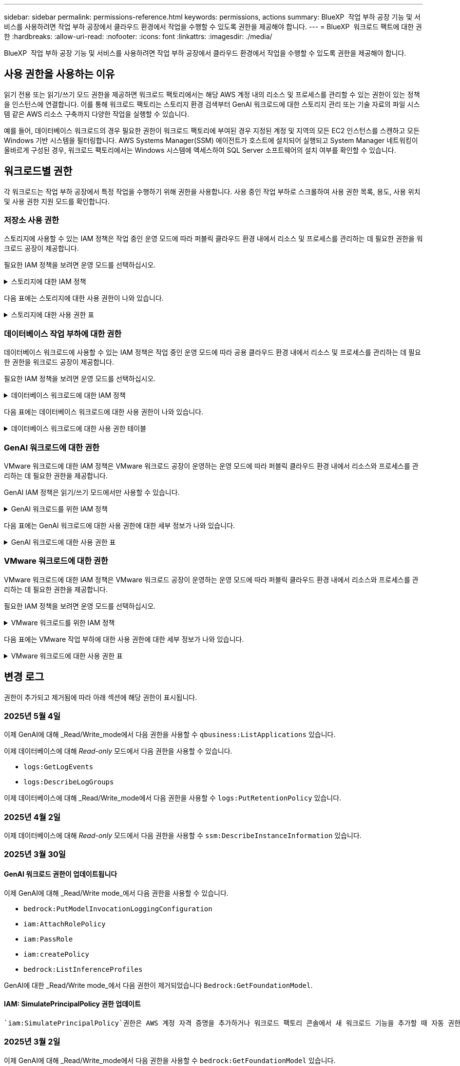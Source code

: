 ---
sidebar: sidebar 
permalink: permissions-reference.html 
keywords: permissions, actions 
summary: BlueXP  작업 부하 공장 기능 및 서비스를 사용하려면 작업 부하 공장에서 클라우드 환경에서 작업을 수행할 수 있도록 권한을 제공해야 합니다. 
---
= BlueXP  워크로드 팩트에 대한 권한
:hardbreaks:
:allow-uri-read: 
:nofooter: 
:icons: font
:linkattrs: 
:imagesdir: ./media/


[role="lead"]
BlueXP  작업 부하 공장 기능 및 서비스를 사용하려면 작업 부하 공장에서 클라우드 환경에서 작업을 수행할 수 있도록 권한을 제공해야 합니다.



== 사용 권한을 사용하는 이유

읽기 전용 또는 읽기/쓰기 모드 권한을 제공하면 워크로드 팩토리에서는 해당 AWS 계정 내의 리소스 및 프로세스를 관리할 수 있는 권한이 있는 정책을 인스턴스에 연결합니다. 이를 통해 워크로드 팩토리는 스토리지 환경 검색부터 GenAI 워크로드에 대한 스토리지 관리 또는 기술 자료의 파일 시스템 같은 AWS 리소스 구축까지 다양한 작업을 실행할 수 있습니다.

예를 들어, 데이터베이스 워크로드의 경우 필요한 권한이 워크로드 팩토리에 부여된 경우 지정된 계정 및 지역의 모든 EC2 인스턴스를 스캔하고 모든 Windows 기반 시스템을 필터링합니다. AWS Systems Manager(SSM) 에이전트가 호스트에 설치되어 실행되고 System Manager 네트워킹이 올바르게 구성된 경우, 워크로드 팩토리에서는 Windows 시스템에 액세스하여 SQL Server 소프트웨어의 설치 여부를 확인할 수 있습니다.



== 워크로드별 권한

각 워크로드는 작업 부하 공장에서 특정 작업을 수행하기 위해 권한을 사용합니다. 사용 중인 작업 부하로 스크롤하여 사용 권한 목록, 용도, 사용 위치 및 사용 권한 지원 모드를 확인합니다.



=== 저장소 사용 권한

스토리지에 사용할 수 있는 IAM 정책은 작업 중인 운영 모드에 따라 퍼블릭 클라우드 환경 내에서 리소스 및 프로세스를 관리하는 데 필요한 권한을 워크로드 공장이 제공합니다.

필요한 IAM 정책을 보려면 운영 모드를 선택하십시오.

.스토리지에 대한 IAM 정책
[%collapsible]
====
[role="tabbed-block"]
=====
.읽기 전용 모드입니다
--
[source, json]
----
{
  "Version": "2012-10-17",
  "Statement": [
    {
      "Effect": "Allow",
      "Action": [
        "fsx:Describe*",
        "fsx:ListTagsForResource",
        "ec2:Describe*",
        "kms:Describe*",
        "elasticfilesystem:Describe*",
        "kms:List*",
        "cloudwatch:GetMetricData",
        "cloudwatch:GetMetricStatistics"
      ],
      "Resource": "*"
    },
    {
      "Effect": "Allow",
      "Action": [
        "iam:SimulatePrincipalPolicy"
      ],
      "Resource": "*"
    }
  ]
}
----
--
.읽기/쓰기 모드입니다
--
[source, json]
----
{
  "Version": "2012-10-17",
  "Statement": [
    {
      "Effect": "Allow",
      "Action": [
        "fsx:*",
        "ec2:Describe*",
        "ec2:CreateTags",
        "ec2:CreateSecurityGroup",
        "iam:CreateServiceLinkedRole",
        "kms:Describe*",
        "elasticfilesystem:Describe*",
        "kms:List*",
        "kms:CreateGrant",
        "cloudwatch:PutMetricData",
        "cloudwatch:GetMetricData",
        "iam:SimulatePrincipalPolicy",
        "cloudwatch:GetMetricStatistics"
      ],
      "Resource": "*"
    },
    {
      "Effect": "Allow",
      "Action": [
        "ec2:AuthorizeSecurityGroupEgress",
        "ec2:AuthorizeSecurityGroupIngress",
        "ec2:RevokeSecurityGroupEgress",
        "ec2:RevokeSecurityGroupIngress",
        "ec2:DeleteSecurityGroup"
      ],
      "Resource": "*",
      "Condition": {
        "StringLike": {
          "ec2:ResourceTag/AppCreator": "NetappFSxWF"
        }
      }
    }
  ]
}
----
--
=====
====
다음 표에는 스토리지에 대한 사용 권한이 나와 있습니다.

.스토리지에 대한 사용 권한 표
[%collapsible]
====
[cols="2, 2, 1, 1"]
|===
| 목적 | 조치 | 사용된 위치 | 모드를 선택합니다 


| FSx for ONTAP 파일 시스템을 생성합니다 | FSx:CreateFileSystem* | 구축 | 읽기/쓰기 


| FSx for ONTAP 파일 시스템에 대한 보안 그룹을 생성합니다 | EC2:CreateSecurityGroup입니다 | 구축 | 읽기/쓰기 


| FSx for ONTAP 파일 시스템의 보안 그룹에 태그를 추가합니다 | EC2: CreateTags(태그 생성) | 구축 | 읽기/쓰기 


.2+| FSx for ONTAP 파일 시스템에 대한 보안 그룹 송신 및 수신 권한을 부여합니다 | EC2: AuthorizeSecurityGroupEgress 를 참조하십시오 | 구축 | 읽기/쓰기 


| EC2: AuthorizeSecurityGroupIngress 를 참조하십시오 | 구축 | 읽기/쓰기 


| 허가된 역할은 FSx for ONTAP과 다른 AWS 서비스 간에 통신을 제공합니다 | IAM: CreateServiceLinkedRole | 구축 | 읽기/쓰기 


.7+| FSx for ONTAP 파일 시스템 배포 양식을 작성하는 방법에 대해 자세히 알아보십시오 | EC2: 설명  a| 
* 구축
* 비용 절감 효과를

 a| 
* 읽기 전용
* 읽기/쓰기




| EC2: DescribeSubnet  a| 
* 구축
* 비용 절감 효과를

 a| 
* 읽기 전용
* 읽기/쓰기




| EC2: 설명  a| 
* 구축
* 비용 절감 효과를

 a| 
* 읽기 전용
* 읽기/쓰기




| EC2: DescribeSecurityGroups  a| 
* 구축
* 비용 절감 효과를

 a| 
* 읽기 전용
* 읽기/쓰기




| EC2: 설명표  a| 
* 구축
* 비용 절감 효과를

 a| 
* 읽기 전용
* 읽기/쓰기




| EC2: DescribeNetworkInterfaces를 참조하십시오  a| 
* 구축
* 비용 절감 효과를

 a| 
* 읽기 전용
* 읽기/쓰기




| EC2: VolumeStatus를 설명합니다  a| 
* 구축
* 비용 절감 효과를

 a| 
* 읽기 전용
* 읽기/쓰기




.3+| KMS 키 세부 정보를 얻고 FSx for ONTAP 암호화를 사용합니다 | KMS: CreateGrant | 구축 | 읽기/쓰기 


| KMS: 설명 * | 구축  a| 
* 읽기 전용
* 읽기/쓰기




| KMS: 목록 * | 구축  a| 
* 읽기 전용
* 읽기/쓰기




| EC2 인스턴스의 볼륨 세부 정보를 가져옵니다 | EC2: 설명 볼륨을 참조하십시오  a| 
* 인벤토리
* 비용 절감 효과를

 a| 
* 읽기 전용
* 읽기/쓰기




| EC2 인스턴스에 대한 세부 정보를 가져옵니다 | EC2: DescribeInstances(지시 인스턴스) | 비용 절감 효과를  a| 
* 읽기 전용
* 읽기/쓰기




| 비용 절감 계산기에 Elastic File System에 대해 설명하십시오 | Elasticfilesystem: 설명* | 비용 절감 효과를 | 읽기 전용 


| FSx for ONTAP 리소스의 태그를 나열합니다 | FSX:ListTagsForResource.를 참조하십시오 | 인벤토리  a| 
* 읽기 전용
* 읽기/쓰기




.2+| FSx for ONTAP 파일 시스템에 대한 보안 그룹 송신 및 수신을 관리합니다 | EC2: RevokeSecurityGroupIngress 를 참조하십시오 | 관리 운영 | 읽기/쓰기 


| EC2: DeleteSecurityGroup | 관리 운영 | 읽기/쓰기 


.16+| FSx for ONTAP 파일 시스템 리소스를 생성, 확인, 관리합니다 | FSx:CreateVolume * | 관리 운영 | 읽기/쓰기 


| FSX:TagResource * | 관리 운영 | 읽기/쓰기 


| FSx:CreateStorageVirtualMachine * | 관리 운영 | 읽기/쓰기 


| FSX:DeleteFileSystem * 을 참조하십시오 | 관리 운영 | 읽기/쓰기 


| FSx:DeleteStorageVirtualMachine * | 관리 운영 | 읽기/쓰기 


| FSx:파일 시스템 설명 * | 인벤토리  a| 
* 읽기 전용
* 읽기/쓰기




| FSX:DescripbeStorageVirtualMachines * | 인벤토리  a| 
* 읽기 전용
* 읽기/쓰기




| FSX:UpdateFileSystem* | 관리 운영 | 읽기/쓰기 


| FSX:UpdateStorageVirtualMachine* | 관리 운영 | 읽기/쓰기 


| FSx:볼륨 설명 * | 인벤토리  a| 
* 읽기 전용
* 읽기/쓰기




| FSX:UpdateVolume * | 관리 운영 | 읽기/쓰기 


| FSx:DeleteVolume * 을 참조하십시오 | 관리 운영 | 읽기/쓰기 


| FSX:UntagResource * | 관리 운영 | 읽기/쓰기 


| FSX:백업 설명 * | 관리 운영  a| 
* 읽기 전용
* 읽기/쓰기




| FSx:CreateBackup * | 관리 운영 | 읽기/쓰기 


| FSX:CreateVolumeFromBackup* | 관리 운영 | 읽기/쓰기 


| CloudWatch 메트릭 보고 | CloudWatch: PutMetricData를 참조하십시오 | 관리 운영 | 읽기/쓰기 


.2+| 파일 시스템 및 볼륨 메트릭을 가져옵니다 | CloudWatch: GetMetricData | 관리 운영  a| 
* 읽기 전용
* 읽기/쓰기




| CloudWatch: GetMetricStatistics | 관리 운영  a| 
* 읽기 전용
* 읽기/쓰기


|===
====


=== 데이터베이스 작업 부하에 대한 권한

데이터베이스 워크로드에 사용할 수 있는 IAM 정책은 작업 중인 운영 모드에 따라 공용 클라우드 환경 내에서 리소스 및 프로세스를 관리하는 데 필요한 권한을 워크로드 공장이 제공합니다.

필요한 IAM 정책을 보려면 운영 모드를 선택하십시오.

.데이터베이스 워크로드에 대한 IAM 정책
[%collapsible]
====
[role="tabbed-block"]
=====
.읽기 전용 모드입니다
--
[source, json]
----
{
  "Version": "2012-10-17",
  "Statement": [
    {
      "Sid": "CommonGroup",
      "Effect": "Allow",
      "Action": [
        "cloudwatch:GetMetricStatistics",
        "sns:ListTopics",
        "ec2:DescribeInstances",
        "ec2:DescribeVpcs",
        "ec2:DescribeSubnets",
        "ec2:DescribeSecurityGroups",
        "ec2:DescribeImages",
        "ec2:DescribeRegions",
        "ec2:DescribeRouteTables",
        "ec2:DescribeKeyPairs",
        "ec2:DescribeNetworkInterfaces",
        "ec2:DescribeInstanceTypes",
        "ec2:DescribeVpcEndpoints",
        "ec2:DescribeInstanceTypeOfferings",
        "ec2:DescribeSnapshots",
        "ec2:DescribeVolumes",
        "ec2:DescribeAddresses",
        "kms:ListAliases",
        "kms:ListKeys",
        "kms:DescribeKey",
        "cloudformation:ListStacks",
        "cloudformation:DescribeAccountLimits",
        "ds:DescribeDirectories",
        "fsx:DescribeVolumes",
        "fsx:DescribeBackups",
        "fsx:DescribeStorageVirtualMachines",
        "fsx:DescribeFileSystems",
        "servicequotas:ListServiceQuotas",
        "ssm:GetParametersByPath",
        "ssm:GetCommandInvocation",
        "ssm:SendCommand",
        "ssm:GetConnectionStatus",
        "ssm:DescribePatchBaselines",
        "ssm:DescribeInstancePatchStates",
        "ssm:ListCommands",
        "ssm:DescribeInstanceInformation",
        "fsx:ListTagsForResource"
        "logs:DescribeLogGroups"
      ],
      "Resource": [
        "*"
      ]
    },
    {
      "Sid": "SSMParameterStore",
      "Effect": "Allow",
      "Action": [
        "ssm:GetParameter",
        "ssm:GetParameters",
        "ssm:PutParameter",
        "ssm:DeleteParameters"
      ],
      "Resource": "arn:aws:ssm:*:*:parameter/netapp/wlmdb/*"
    },
    {
      "Sid": "SSMResponseCloudWatch",
      "Effect": "Allow",
      "Action": [
        "logs:GetLogEvents",
        "logs:PutRetentionPolicy"
      ],
      "Resource": "arn:aws:logs:*:*:log-group:netapp/wlmdb/*"
    },
    {
      "Effect": "Allow",
      "Action": [
        "iam:SimulatePrincipalPolicy"
      ],
      "Resource": "*"
    }
  ]
}
----
--
.읽기/쓰기 모드입니다
--
[source, json]
----
{
  "Version": "2012-10-17",
  "Statement": [
    {
      "Sid": "EC2Group",
      "Effect": "Allow",
      "Action": [
        "ec2:AllocateAddress",
        "ec2:AllocateHosts",
        "ec2:AssignPrivateIpAddresses",
        "ec2:AssociateAddress",
        "ec2:AssociateRouteTable",
        "ec2:AssociateSubnetCidrBlock",
        "ec2:AssociateVpcCidrBlock",
        "ec2:AttachInternetGateway",
        "ec2:AttachNetworkInterface",
        "ec2:AttachVolume",
        "ec2:AuthorizeSecurityGroupEgress",
        "ec2:AuthorizeSecurityGroupIngress",
        "ec2:CreateVolume",
        "ec2:DeleteNetworkInterface",
        "ec2:DeleteSecurityGroup",
        "ec2:DeleteTags",
        "ec2:DeleteVolume",
        "ec2:DetachNetworkInterface",
        "ec2:DetachVolume",
        "ec2:DisassociateAddress",
        "ec2:DisassociateIamInstanceProfile",
        "ec2:DisassociateRouteTable",
        "ec2:DisassociateSubnetCidrBlock",
        "ec2:DisassociateVpcCidrBlock",
        "ec2:ModifyInstanceAttribute",
        "ec2:ModifyInstancePlacement",
        "ec2:ModifyNetworkInterfaceAttribute",
        "ec2:ModifySubnetAttribute",
        "ec2:ModifyVolume",
        "ec2:ModifyVolumeAttribute",
        "ec2:ReleaseAddress",
        "ec2:ReplaceRoute",
        "ec2:ReplaceRouteTableAssociation",
        "ec2:RevokeSecurityGroupEgress",
        "ec2:RevokeSecurityGroupIngress",
        "ec2:StartInstances",
        "ec2:StopInstances"
      ],
      "Resource": "*",
      "Condition": {
        "StringLike": {
          "ec2:ResourceTag/aws:cloudformation:stack-name": "WLMDB*"
        }
      }
    },
    {
      "Sid": "FSxNGroup",
      "Effect": "Allow",
      "Action": [
        "fsx:TagResource"
      ],
      "Resource": "*",
      "Condition": {
        "StringLike": {
          "aws:ResourceTag/aws:cloudformation:stack-name": "WLMDB*"
        }
      }
    },
    {
      "Sid": "CommonGroup",
      "Effect": "Allow",
      "Action": [
        "cloudformation:CreateStack",
        "cloudformation:DescribeStackEvents",
        "cloudformation:DescribeStacks",
        "cloudformation:ListStacks",
        "cloudformation:ValidateTemplate",
        "cloudformation:DescribeAccountLimits",
        "cloudwatch:GetMetricStatistics",
        "ds:DescribeDirectories",
        "ec2:CreateLaunchTemplate",
        "ec2:CreateLaunchTemplateVersion",
        "ec2:CreateNetworkInterface",
        "ec2:CreateSecurityGroup",
        "ec2:CreateTags",
        "ec2:CreateVpcEndpoint",
        "ec2:Describe*",
        "ec2:Get*",
        "ec2:RunInstances",
        "ec2:ModifyVpcAttribute",
        "ec2messages:*",
        "fsx:CreateFileSystem",
        "fsx:UpdateFileSystem",
        "fsx:CreateStorageVirtualMachine",
        "fsx:CreateVolume",
        "fsx:UpdateVolume",
        "fsx:Describe*",
        "fsx:List*",
        "kms:CreateGrant",
        "kms:Describe*",
        "kms:List*",
        "kms:GenerateDataKey",
        "kms:Decrypt",
        "logs:CreateLogGroup",
        "logs:CreateLogStream",
        "logs:DescribeLog*",
        "logs:GetLog*",
        "logs:ListLogDeliveries",
        "logs:PutLogEvents",
        "logs:TagResource",
        "logs:PutRetentionPolicy",
        "servicequotas:ListServiceQuotas",
        "sns:ListTopics",
        "sns:Publish",
        "ssm:Describe*",
        "ssm:Get*",
        "ssm:List*",
        "ssm:PutComplianceItems",
        "ssm:PutConfigurePackageResult",
        "ssm:PutInventory",
        "ssm:SendCommand",
        "ssm:UpdateAssociationStatus",
        "ssm:UpdateInstanceAssociationStatus",
        "ssm:UpdateInstanceInformation",
        "ssmmessages:*",
        "compute-optimizer:GetEnrollmentStatus",
        "compute-optimizer:PutRecommendationPreferences",
        "compute-optimizer:GetEffectiveRecommendationPreferences",
        "compute-optimizer:GetEC2InstanceRecommendations",
        "autoscaling:DescribeAutoScalingGroups",
        "autoscaling:DescribeAutoScalingInstances"
      ],
      "Resource": "*"
    },
    {
      "Sid": "ArnGroup",
      "Effect": "Allow",
      "Action": [
        "cloudformation:SignalResource"
      ],
      "Resource": [
        "arn:aws:cloudformation:*:*:stack/WLMDB*",
        "arn:aws:logs:*:*:log-group:WLMDB*"
      ]
    },
    {
      "Sid": "IAMGroup",
      "Effect": "Allow",
      "Action": [
        "iam:AddRoleToInstanceProfile",
        "iam:CreateInstanceProfile",
        "iam:CreateRole",
        "iam:DeleteInstanceProfile",
        "iam:GetPolicy",
        "iam:GetPolicyVersion",
        "iam:GetRole",
        "iam:GetRolePolicy",
        "iam:GetUser",
        "iam:PutRolePolicy",
        "iam:RemoveRoleFromInstanceProfile"
      ],
      "Resource": "*"
    },
    {
      "Sid": "IAMGroup1",
      "Effect": "Allow",
      "Action": "iam:CreateServiceLinkedRole",
      "Resource": "*",
      "Condition": {
        "StringLike": {
          "iam:AWSServiceName": "ec2.amazonaws.com"
        }
      }
    },
    {
      "Sid": "IAMGroup2",
      "Effect": "Allow",
      "Action": "iam:PassRole",
      "Resource": "*",
      "Condition": {
        "StringEquals": {
          "iam:PassedToService": "ec2.amazonaws.com"
        }
      }
    },
    {
      "Sid": "SSMParameterStore",
      "Effect": "Allow",
      "Action": [
        "ssm:GetParameter",
        "ssm:GetParameters",
        "ssm:PutParameter",
        "ssm:DeleteParameters"
      ],
      "Resource": "arn:aws:ssm:*:*:parameter/netapp/wlmdb/*"
    },
    {
      "Effect": "Allow",
      "Action": [
        "iam:SimulatePrincipalPolicy"
      ],
      "Resource": "*"
    }
  ]
}
----
--
=====
====
다음 표에는 데이터베이스 워크로드에 대한 사용 권한이 나와 있습니다.

.데이터베이스 워크로드에 대한 사용 권한 테이블
[%collapsible]
====
[cols="2, 2, 1, 1"]
|===
| 목적 | 조치 | 사용된 위치 | 모드를 선택합니다 


| FSx for ONTAP, EBS 및 FSx for Windows 파일 서버에 대한 메트릭 통계를 확인합니다 | CloudWatch: GetMetricStatistics  a| 
* 인벤토리
* 비용 절감 효과를

 a| 
* 읽기 전용
* 읽기/쓰기




| 이벤트의 트리거를 나열하고 설정합니다 | SNS: ListTopics 를 참조하십시오 | 구축  a| 
* 읽기 전용
* 읽기/쓰기




.4+| EC2 인스턴스에 대한 세부 정보를 가져옵니다 | EC2: DescribeInstances(지시 인스턴스)  a| 
* 인벤토리
* 비용 절감 효과를

 a| 
* 읽기 전용
* 읽기/쓰기




| EC2: 설명 | 구축  a| 
* 읽기 전용
* 읽기/쓰기




| EC2: DescribeNetworkInterfaces를 참조하십시오 | 구축  a| 
* 읽기 전용
* 읽기/쓰기




| EC2:DescripbeInstanceTypes를 참조하십시오  a| 
* 구축
* 비용 절감 효과를

 a| 
* 읽기 전용
* 읽기/쓰기




.6+| FSx for ONTAP 배포 양식을 작성하는 방법에 대해 자세히 알아보십시오 | EC2: 설명  a| 
* 구축
* 인벤토리

 a| 
* 읽기 전용
* 읽기/쓰기




| EC2: DescribeSubnet  a| 
* 구축
* 인벤토리

 a| 
* 읽기 전용
* 읽기/쓰기




| EC2: DescribeSecurityGroups | 구축  a| 
* 읽기 전용
* 읽기/쓰기




| EC2: DescribeImages(설명 영상) | 구축  a| 
* 읽기 전용
* 읽기/쓰기




| EC2: 설명 | 구축  a| 
* 읽기 전용
* 읽기/쓰기




| EC2: 설명표  a| 
* 구축
* 인벤토리

 a| 
* 읽기 전용
* 읽기/쓰기




| 기존 VPC 엔드포인트를 가져와 구축 전에 새 엔드포인트를 생성해야 하는지 여부를 결정합니다 | EC2: DescribeVpcEndpoints  a| 
* 구축
* 인벤토리

 a| 
* 읽기 전용
* 읽기/쓰기




| EC2 인스턴스의 공용 네트워크 연결과 상관없이 필요한 서비스에 VPC 엔드포인트가 없으면 생성합니다 | EC2: CreateVpcEndpoint입니다 | 구축 | 읽기/쓰기 


| 유효성 검사 노드(t2.micro/t3.micro)에 대해 지역에서 사용할 수 있는 인스턴스 유형 가져오기 | EC2: InstanceTypeOfferings를 설명합니다 | 구축  a| 
* 읽기 전용
* 읽기/쓰기




| 가격 책정 및 절감 효과를 위해 연결된 각 EBS 볼륨의 스냅샷 세부 정보를 확인합니다 | EC2: 설명 | 비용 절감 효과를  a| 
* 읽기 전용
* 읽기/쓰기




| 가격 책정 및 절감 예상 비용을 위해 연결된 각 EBS 볼륨의 세부 정보를 봅니다 | EC2: 설명 볼륨을 참조하십시오  a| 
* 인벤토리
* 비용 절감 효과를

 a| 
* 읽기 전용
* 읽기/쓰기




.3+| FSx for ONTAP 파일 시스템 암호화에 대한 KMS 키 세부 정보를 확인하십시오 | KMS: ListAliases | 구축  a| 
* 읽기 전용
* 읽기/쓰기




| KMS: ListKeys | 구축  a| 
* 읽기 전용
* 읽기/쓰기




| KMS: 설명키 | 구축  a| 
* 읽기 전용
* 읽기/쓰기




| 환경에서 실행 중인 CloudFormation 스택 목록을 확인하여 할당량 제한을 확인합니다 | CloudFormation: ListStacks | 구축  a| 
* 읽기 전용
* 읽기/쓰기




| 배포를 트리거하기 전에 리소스에 대한 계정 제한을 확인하십시오 | CloudFormation: DescripbeAccountLimits 를 참조하십시오 | 구축  a| 
* 읽기 전용
* 읽기/쓰기




| 해당 지역에서 AWS에서 관리하는 Active Directory 목록을 가져옵니다 | DS:설명 디렉토리 | 구축  a| 
* 읽기 전용
* 읽기/쓰기




.5+| 볼륨, 백업, SVM, AZ의 파일 시스템, FSx for ONTAP 파일 시스템용 태그의 목록과 세부 정보를 확인할 수 있습니다 | FSx:볼륨 설명  a| 
* 인벤토리
* 비용 절감 살펴보기

 a| 
* 읽기 전용
* 읽기/쓰기




| FSX:백업 설명  a| 
* 인벤토리
* 비용 절감 살펴보기

 a| 
* 읽기 전용
* 읽기/쓰기




| FSX:DescripbeStorageVirtualMachines를 참조하십시오  a| 
* 구축
* 운영 관리
* 인벤토리

 a| 
* 읽기 전용
* 읽기/쓰기




| FSx:파일 시스템 설명  a| 
* 구축
* 운영 관리
* 인벤토리
* 비용 절감 효과를

 a| 
* 읽기 전용
* 읽기/쓰기




| FSX:ListTagsForResource.를 참조하십시오 | 운영 관리  a| 
* 읽기 전용
* 읽기/쓰기




| CloudFormation 및 VPC에 대한 서비스 할당량 제한을 받습니다 | servicequotas:ListServiceQuotas 입니다 | 구축  a| 
* 읽기 전용
* 읽기/쓰기




| SSM 기반 쿼리를 사용하여 ONTAP용 FSx 지원 지역의 업데이트된 목록을 확인하십시오 | SSM:GetParametersByPath 입니다 | 구축  a| 
* 읽기 전용
* 읽기/쓰기




| 구축 후 작업 관리 명령을 전송한 후 SSM 응답을 폴링합니다 | SSM: GetCommandInvocation 을 참조하십시오  a| 
* 운영 관리
* 인벤토리
* 비용 절감 효과를
* 최적화

 a| 
* 읽기 전용
* 읽기/쓰기




| SSM을 통해 EC2 인스턴스로 명령을 전송합니다 | SSM: SendCommand 를 참조하십시오  a| 
* 운영 관리
* 인벤토리
* 비용 절감 효과를
* 최적화

 a| 
* 읽기 전용
* 읽기/쓰기




| 배포 후 인스턴스의 SSM 연결 상태를 가져옵니다 | SSM: GetConnectionStatus 를 참조하십시오  a| 
* 운영 관리
* 인벤토리
* 최적화

 a| 
* 읽기 전용
* 읽기/쓰기




| 관리되는 EC2 인스턴스 그룹(SQL 노드)에 대한 SSM 연결 상태 가져오기 | SSM: DescripbeInstanceInformation을 참조하십시오 | 인벤토리 | 읽기 


| 운영 체제 패치 평가에 사용할 수 있는 패치 기준 목록을 가져옵니다 | SSM: PatchBaseline 설명 | 최적화  a| 
* 읽기 전용
* 읽기/쓰기




| 운영 체제 패치 평가를 위해 Windows EC2 인스턴스의 패치 상태를 가져옵니다 | SSM: InstancePatchStates 설명 | 최적화  a| 
* 읽기 전용
* 읽기/쓰기




| 운영 체제 패치 관리를 위해 EC2 인스턴스에서 AWS Patch Manager가 실행한 명령을 나열합니다 | SSM: ListCommands 를 참조하십시오 | 최적화  a| 
* 읽기 전용
* 읽기/쓰기




| 계정이 AWS Compute Optimizer에 등록되었는지 확인합니다 | 계산 최적화 프로그램: GetEnrollmentStatus  a| 
* 비용 절감 효과를
* 최적화

| 읽기/쓰기 


| AWS Compute Optimizer에서 기존 권장 사항 기본 설정을 업데이트하여 SQL Server 워크로드에 대한 제안을 조정합니다 | 컴퓨팅 최적화 프로그램: 권장 사항 권장 사항 기본 설정  a| 
* 비용 절감 효과를
* 최적화

| 읽기/쓰기 


| AWS Compute Optimizer에서 특정 리소스에 적용되는 권장 사항 기본 설정을 확인합니다 | Compute-Optimizer: GetEffective권장 사항 기본 설정  a| 
* 비용 절감 효과를
* 최적화

| 읽기/쓰기 


| AWS Compute Optimizer가 Amazon EC2(Amazon Elastic Compute Cloud) 인스턴스에 대해 생성하는 권장 사항을 가져옵니다 | 컴퓨팅 최적화: GetEC2InstanceRecommendations 를 참조하십시오  a| 
* 비용 절감 효과를
* 최적화

| 읽기/쓰기 


.2+| 자동 크기 조정 그룹에 대한 인스턴스 연결을 확인합니다 | 자동 크기 조정: AutoScalingGroup 설명  a| 
* 비용 절감 효과를
* 최적화

| 읽기/쓰기 


| 자동 크기 조정:자동 크기 조정 설명  a| 
* 비용 절감 효과를
* 최적화

| 읽기/쓰기 


.4+| 배포 또는 AWS 계정에서 관리되는 AD, FSx for ONTAP 및 SQL 사용자 자격 증명에 대한 SSM 매개 변수를 가져오고 나열하고 생성하고 삭제합니다 | SSM: GetParameter(GetParameter  a| 
* 구축
* 운영 관리

 a| 
* 읽기 전용
* 읽기/쓰기




| SSM: GetParameters(GetParameters | 운영 관리  a| 
* 읽기 전용
* 읽기/쓰기




| SSM: PutParameter 1  a| 
* 구축
* 운영 관리

 a| 
* 읽기 전용
* 읽기/쓰기




| SSM: 매개 변수 삭제 | 운영 관리  a| 
* 읽기 전용
* 읽기/쓰기




.9+| 네트워크 리소스를 SQL 노드 및 유효성 검사 노드에 연결하고 SQL 노드에 보조 IP를 추가합니다 | EC2: AllocateAddress(주소 1) | 구축 | 읽기/쓰기 


| EC2: AllocateHosts(호스트 1) | 구축 | 읽기/쓰기 


| 2:1:1:1(주소 지정) | 구축 | 읽기/쓰기 


| EC2: 연관 주소 1 | 구축 | 읽기/쓰기 


| 2:1(2) | 구축 | 읽기/쓰기 


| EC2: AssociateSubnetCidrBlock(연결 | 구축 | 읽기/쓰기 


| 2:1:1:1:1:1:1:1:1:1:1:1:1:1:1:1 | 구축 | 읽기/쓰기 


| (영어): AttachInternetGateway (영어 | 구축 | 읽기/쓰기 


| (영어) - 어탯치먼트 네트워크 인터페이스 (영어 | 구축 | 읽기/쓰기 


| 구축을 위해 필요한 EBS 볼륨을 SQL 노드에 연결 | EC2: AttachVolume | 구축 | 읽기/쓰기 


.2+| 보안 그룹을 연결하고 프로비저닝된 노드에 대한 규칙을 수정합니다 | EC2: AuthorizeSecurityGroupEgress 를 참조하십시오 | 구축 | 읽기/쓰기 


| EC2: AuthorizeSecurityGroupIngress 를 참조하십시오 | 구축 | 읽기/쓰기 


| 구축을 위해 SQL 노드에 필요한 EBS 볼륨을 생성합니다 | EC2: CreateVolume | 구축 | 읽기/쓰기 


.11+| t2.micro 유형으로 생성된 임시 유효성 검사 노드를 제거하고 실패한 EC2 SQL 노드의 롤백 또는 재시도를 위해 제거합니다 | EC2: DeleteNetworkInterface | 구축 | 읽기/쓰기 


| EC2: DeleteSecurityGroup | 구축 | 읽기/쓰기 


| EC2: 삭제 태그 | 구축 | 읽기/쓰기 


| EC2: DeleteVolume(삭제 볼륨) | 구축 | 읽기/쓰기 


| EC2: 분리 네트워크 인터페이스 | 구축 | 읽기/쓰기 


| EC2: DetachVolume(분리 볼륨) | 구축 | 읽기/쓰기 


| EC2: 연결 해제 주소 | 구축 | 읽기/쓰기 


| EC2: DiscassociateIamInstanceProfile 을 참조하십시오 | 구축 | 읽기/쓰기 


| EC2: 연결 해제 라우팅 테이블 | 구축 | 읽기/쓰기 


| EC2: 연결 해제 SubnetCidrBlock | 구축 | 읽기/쓰기 


| EC2: 연결 해제 VpcCidrBlock | 구축 | 읽기/쓰기 


.7+| 생성된 SQL 인스턴스의 특성을 수정합니다. WLMDB로 시작하는 이름에만 적용됩니다. | EC2: ModifyInstanceAttribute | 구축 | 읽기/쓰기 


| EC2:ModifyInstancePlacement | 구축 | 읽기/쓰기 


| EC2: ModifyNetworkInterfaceAttribute 입니다 | 구축 | 읽기/쓰기 


| EC2: ModifySubnetAttribute 를 사용합니다 | 구축 | 읽기/쓰기 


| EC2: ModifyVolume(수정 볼륨) | 구축 | 읽기/쓰기 


| EC2: ModifyVolumeAttribute | 구축 | 읽기/쓰기 


| EC2:ModifyVpcAttribute 를 사용합니다 | 구축 | 읽기/쓰기 


.5+| 유효성 검사 인스턴스의 연결을 끊고 제거합니다 | EC2: ReleaseAddress(릴리스 주소) | 구축 | 읽기/쓰기 


| EC2: ReplaceRoute | 구축 | 읽기/쓰기 


| EC2: ReplaceRouteTableAssociation 을 참조하십시오 | 구축 | 읽기/쓰기 


| EC2: RevokeSecurityGroupEgress | 구축 | 읽기/쓰기 


| EC2: RevokeSecurityGroupIngress 를 참조하십시오 | 구축 | 읽기/쓰기 


| 배포된 인스턴스를 시작합니다 | EC2: StartInstances(시작 인스턴스) | 구축 | 읽기/쓰기 


| 배포된 인스턴스를 중지합니다 | EC2: StopInstances(중지 인스턴스) | 구축 | 읽기/쓰기 


| WLMDB에서 생성한 Amazon FSx for NetApp ONTAP 리소스에 대한 사용자 지정 값에 태그를 지정하여 리소스 관리 중에 청구 세부 정보를 가져옵니다 | 자유무역협정(FSX)  a| 
* 구축
* 운영 관리

| 읽기/쓰기 


.5+| 배포할 CloudFormation 템플릿을 만들고 유효성을 검사합니다 | CloudFormation:CreateStack | 구축 | 읽기/쓰기 


| CloudFormation: DescribeStackEvents | 구축 | 읽기/쓰기 


| CloudFormation: DescribeStacks | 구축 | 읽기/쓰기 


| CloudFormation: ListStacks | 구축 | 읽기/쓰기 


| CloudFormation:ValidateTemplate 을 참조하십시오 | 구축 | 읽기/쓰기 


| 컴퓨팅 최적화 권장 사항을 위한 메트릭 가져오기 | CloudWatch: GetMetricStatistics | 비용 절감 효과를 | 읽기/쓰기 


| 지역에서 사용 가능한 디렉토리를 가져옵니다 | DS:설명 디렉토리 | 구축 | 읽기/쓰기 


.2+| 프로비저닝된 EC2 인스턴스에 연결된 보안 그룹에 대한 규칙을 추가합니다 | EC2: AuthorizeSecurityGroupEgress 를 참조하십시오 | 구축 | 읽기/쓰기 


| EC2: AuthorizeSecurityGroupIngress 를 참조하십시오 | 구축 | 읽기/쓰기 


.2+| 재시도 및 롤백을 위해 중첩된 스택 템플릿을 생성합니다 | EC2:CreateLaunchTemplate | 구축 | 읽기/쓰기 


| EC2: CreateLaunchTemplateVersion | 구축 | 읽기/쓰기 


.3+| 생성된 인스턴스에서 태그 및 네트워크 보안을 관리합니다 | EC2: CreateNetworkInterface입니다 | 구축 | 읽기/쓰기 


| EC2:CreateSecurityGroup입니다 | 구축 | 읽기/쓰기 


| EC2: CreateTags(태그 생성) | 구축 | 읽기/쓰기 


| 유효성 검사 노드를 위해 임시로 만든 보안 그룹을 삭제합니다 | EC2: DeleteSecurityGroup | 구축 | 읽기/쓰기 


.2+| 프로비저닝을 위한 인스턴스 세부 정보를 가져옵니다 | EC2:설명 *  a| 
* 구축
* 인벤토리
* 비용 절감 효과를

| 읽기/쓰기 


| EC2: GET *  a| 
* 구축
* 인벤토리
* 비용 절감 효과를

| 읽기/쓰기 


| 생성된 인스턴스를 시작합니다 | EC2: 런인스턴스 | 구축 | 읽기/쓰기 


| System Manager는 API 작업에 AWS 메시지 전달 서비스 엔드포인트를 사용합니다 | ec2messages: *  a| 
* 배포 * 인벤토리

| 읽기/쓰기 


.3+| 프로비저닝에 필요한 FSx for ONTAP 리소스를 생성합니다. 기존 FSx for ONTAP 시스템의 경우 SQL 볼륨을 호스팅하는 새로운 SVM이 생성됩니다. | FSX:CreateFileSystem 을 참조하십시오 | 구축 | 읽기/쓰기 


| FSx:CreateStorageVirtualMachine | 구축 | 읽기/쓰기 


| FSX:CreateVolume 을 참조하십시오  a| 
* 구축
* 운영 관리

| 읽기/쓰기 


.2+| FSx for ONTAP 정보를 확인하십시오 | FSX: 설명 *  a| 
* 구축
* 인벤토리
* 운영 관리
* 비용 절감 효과를

| 읽기/쓰기 


| FSX:목록 *  a| 
* 구축
* 인벤토리

| 읽기/쓰기 


| 파일 시스템 여유 공간을 해결하기 위해 FSx for ONTAP 파일 시스템의 크기를 조정합니다 | FSx:UpdateFilesystem입니다 | 최적화 | 읽기/쓰기 


| 로그 및 TempDB 드라이브 크기를 수정하기 위해 볼륨 크기를 조정합니다 | FSX:UpdateVolume을 참조하십시오 | 최적화 | 읽기/쓰기 


.4+| KMS 키 세부 정보를 얻고 FSx for ONTAP 암호화를 사용합니다 | KMS: CreateGrant | 구축 | 읽기/쓰기 


| KMS: 설명 * | 구축 | 읽기/쓰기 


| KMS: 목록 * | 구축 | 읽기/쓰기 


| KMS : GenerateDataKey | 구축 | 읽기/쓰기 


.7+| EC2 인스턴스에서 실행되는 검증 및 프로비저닝 스크립트를 위한 CloudWatch 로그를 생성합니다 | 로그:CreateLogGroup | 구축 | 읽기/쓰기 


| 로그: CreateLogStream | 구축 | 읽기/쓰기 


| 로그:DescripbeLog * | 구축 | 읽기/쓰기 


| 로그: getlog * | 구축 | 읽기/쓰기 


| 로그:ListLogDeliveries입니다 | 구축 | 읽기/쓰기 


| 로그: PutLogEvents  a| 
* 구축
* 운영 관리

| 읽기/쓰기 


| 로그:TagResource | 구축 | 읽기/쓰기 


| SSM 출력 잘림이 발생하면 워크로드 팩터리가 SQL 인스턴스에 대한 Amazon CloudWatch 로그로 전환됩니다 | 로그:GetLogEvents  a| 
* 스토리지 평가(최적화)
* 인벤토리

 a| 
* 읽기 전용
* 읽기/쓰기




| 워크로드 팩토리얼에서 현재 로그 그룹을 가져올 수 있도록 허용하고 워크로드 팩토리얼에서 생성한 로그 그룹에 대해 보존이 설정되어 있는지 확인합니다 | 로그:DescripbeLogGroups  a| 
* 스토리지 평가(최적화)
* 인벤토리

| 읽기 전용 


| 워크로드 팩토리얼에서 SSM 명령 출력에 대한 불필요한 로그 스트림 축적을 방지하기 위해 워크로드 팩터리에서 생성한 로그 그룹에 대해 1일 보존 정책을 설정할 수 있습니다 | 로그: PutRetentionPolicy  a| 
* 스토리지 평가(최적화)
* 인벤토리

 a| 
* 읽기 전용
* 읽기/쓰기




| SQL, 도메인 및 FSx for ONTAP에 대해 제공된 자격 증명에 대한 암호를 사용자 계정에 생성합니다 | servicequotas:ListServiceQuotas 입니다 | 구축 | 읽기/쓰기 


.2+| 고객 SNS 항목을 나열하고 WLMDB 백엔드 SNS 및 고객 SNS에 게시합니다(선택한 경우) | SNS: ListTopics 를 참조하십시오 | 구축 | 읽기/쓰기 


| SNS: 게시 | 구축 | 읽기/쓰기 


.11+| 프로비저닝된 SQL 인스턴스에서 검색 스크립트를 실행하고 FSx for ONTAP 지원 AWS 지역의 최신 목록을 가져오려면 SSM 권한이 필요합니다. | SSM: 설명 * | 구축 | 읽기/쓰기 


| SSM: GET *  a| 
* 구축
* 운영 관리

| 읽기/쓰기 


| SSM: 목록 * | 구축 | 읽기/쓰기 


| SSM: PutComplianceItems 를 참조하십시오 | 구축 | 읽기/쓰기 


| SSM: PutConfigurePackageResult 를 참조하십시오 | 구축 | 읽기/쓰기 


| SSM: 재고 입고 | 구축 | 읽기/쓰기 


| SSM: SendCommand 를 참조하십시오  a| 
* 구축
* 인벤토리
* 운영 관리

| 읽기/쓰기 


| SSM: 업데이트 연결 상태 | 구축 | 읽기/쓰기 


| SSM: UpdateInstanceAssociationStatus 를 참조하십시오 | 구축 | 읽기/쓰기 


| SSM: UpdateInstanceInformation 을 참조하십시오 | 구축 | 읽기/쓰기 


| ssmmessages: *  a| 
* 구축
* 인벤토리
* 운영 관리

| 읽기/쓰기 


.4+| FSx for ONTAP, Active Directory 및 SQL 사용자에 대한 자격 증명 저장(SQL 사용자 인증에만 해당) | SSM: GetParameter(GetParameter  a| 
* 구축
* 운영 관리
* 인벤토리

| 읽기/쓰기 


| SSM: GetParameters(GetParameters  a| 
* 구축
* 인벤토리

| 읽기/쓰기 


| SSM: PutParameter 1  a| 
* 구축
* 운영 관리

| 읽기/쓰기 


| SSM: 매개 변수 삭제  a| 
* 구축
* 운영 관리

| 읽기/쓰기 


| 성공 또는 실패에 대한 신호 CloudFormation 스택. | 이 부분의 본문은 서명자 입니다 | 구축 | 읽기/쓰기 


| 템플릿으로 생성된 EC2 역할을 EC2의 인스턴스 프로필에 추가하여 EC2의 스크립트가 배포에 필요한 리소스에 액세스할 수 있도록 합니다. | IAM:AddRoleToInstanceProfile 을 참조하십시오 | 구축 | 읽기/쓰기 


| EC2의 인스턴스 프로필을 생성하고 생성된 EC2 역할을 연결합니다. | IAM:CreateInstanceProfile | 구축 | 읽기/쓰기 


| 아래에 나열된 권한이 있는 템플릿을 통해 EC2 역할을 생성합니다 | IAM: CreateRole | 구축 | 읽기/쓰기 


| EC2 서비스에 연결된 역할을 생성합니다 | IAM: CreateServiceLinkedRole (영어 | 구축 | 읽기/쓰기 


| 특히 검증 노드에 대해 구축 중에 생성된 인스턴스 프로필을 삭제합니다 | IAM: DeleteInstanceProfile | 구축 | 읽기/쓰기 


.5+| 역할 및 정책 세부 정보를 확인하여 사용 권한의 공백을 확인하고 배포를 검증합니다 | IAM: GetPolicy 를 참조하십시오 | 구축 | 읽기/쓰기 


| IAM: GetPolicyVersion 을 참조하십시오 | 구축 | 읽기/쓰기 


| IAM:GetRole | 구축 | 읽기/쓰기 


| IAM: GetRolePolicy 를 참조하십시오 | 구축 | 읽기/쓰기 


| IAM: GetUser | 구축 | 읽기/쓰기 


| 생성된 역할을 EC2 인스턴스로 전달합니다 | IAM: 패스역할 3 | 구축 | 읽기/쓰기 


| 생성된 EC2 역할에 필요한 권한이 있는 정책을 추가합니다 | IAM: PutRolePolicy(입수 정책) | 구축 | 읽기/쓰기 


| 프로비저닝된 EC2 인스턴스 프로필에서 역할을 분리합니다 | IAM:RemoveRoleFromInstanceProfile 을 참조하십시오 | 구축 | 읽기/쓰기 


| 워크로드 작업을 시뮬레이션하여 사용 가능한 권한을 검증하고 필요한 AWS 계정 권한과 비교하십시오 | IAM: SimulatePrincipalPolicy(IAM: 시뮬레이션 정책) | 구축  a| 
* 읽기 전용
* 읽기/쓰기


|===
. 권한이 WLMDB로 시작하는 리소스로 제한됩니다.
. "IAM:CreateServiceLinkedRole" 제한:"ec2.amazonaws.com"*
. "IAM:PassRole"이 "IAM:PassedToService":"ec2.amazonaws.com"* 으로 제한됩니다


====


=== GenAI 워크로드에 대한 권한

VMware 워크로드에 대한 IAM 정책은 VMware 워크로드 공장이 운영하는 운영 모드에 따라 퍼블릭 클라우드 환경 내에서 리소스와 프로세스를 관리하는 데 필요한 권한을 제공합니다.

GenAI IAM 정책은 읽기/쓰기 모드에서만 사용할 수 있습니다.

.GenAI 워크로드를 위한 IAM 정책
[%collapsible]
====
[source, json]
----
{
  "Version": "2012-10-17",
  "Statement": [
    {
      "Sid": "CloudformationGroup",
      "Effect": "Allow",
      "Action": [
        "cloudformation:CreateStack",
        "cloudformation:DescribeStacks"
      ],
      "Resource": "arn:aws:cloudformation:*:*:stack/wlmai*/*"
    },
    {
      "Sid": "EC2Group",
      "Effect": "Allow",
      "Action": [
        "ec2:AuthorizeSecurityGroupEgress",
        "ec2:AuthorizeSecurityGroupIngress"
      ],
      "Resource": "*",
      "Condition": {
        "StringLike": {
          "ec2:ResourceTag/aws:cloudformation:stack-name": "wlmai*"
        }
      }
    },
    {
      "Sid": "EC2DescribeGroup",
      "Effect": "Allow",
      "Action": [
        "ec2:DescribeRegions",
        "ec2:DescribeTags",
        "ec2:CreateVpcEndpoint",
        "ec2:CreateSecurityGroup",
        "ec2:CreateTags",
        "ec2:DescribeVpcs",
        "ec2:DescribeSubnets",
        "ec2:DescribeRouteTables",
        "ec2:DescribeKeyPairs",
        "ec2:DescribeSecurityGroups",
        "ec2:DescribeVpcEndpoints",
        "ec2:DescribeInstances",
        "ec2:DescribeImages",
        "ec2:RevokeSecurityGroupEgress",
        "ec2:RevokeSecurityGroupIngress",
        "ec2:RunInstances"
      ],
      "Resource": "*"
    },
    {
      "Sid": "IAMGroup",
      "Effect": "Allow",
      "Action": [
        "iam:CreateRole",
        "iam:CreateInstanceProfile",
        "iam:AddRoleToInstanceProfile",
        "iam:PutRolePolicy",
        "iam:GetRolePolicy",
        "iam:GetRole",
        "iam:TagRole"
      ],
      "Resource": "*"
    },
    {
      "Sid": "IAMGroup2",
      "Effect": "Allow",
      "Action": "iam:PassRole",
      "Resource": "*",
      "Condition": {
        "StringEquals": {
          "iam:PassedToService": "ec2.amazonaws.com"
        }
      }
    },
    {
      "Sid": "FSXNGroup",
      "Effect": "Allow",
      "Action": [
        "fsx:DescribeVolumes",
        "fsx:DescribeFileSystems",
        "fsx:DescribeStorageVirtualMachines",
        "fsx:ListTagsForResource"
      ],
      "Resource": "*"
    },
    {
      "Sid": "FSXNGroup2",
      "Effect": "Allow",
      "Action": [
        "fsx:UntagResource",
        "fsx:TagResource"
      ],
      "Resource": [
        "arn:aws:fsx:*:*:volume/*/*",
        "arn:aws:fsx:*:*:storage-virtual-machine/*/*"
      ]
    },
    {
      "Sid": "SSMParameterStore",
      "Effect": "Allow",
      "Action": [
        "ssm:GetParameter",
        "ssm:PutParameter"
      ],
      "Resource": "arn:aws:ssm:*:*:parameter/netapp/wlmai/*"
    },
    {
      "Sid": "SSM",
      "Effect": "Allow",
      "Action": [
        "ssm:GetParameters",
        "ssm:GetParametersByPath"
      ],
      "Resource": "arn:aws:ssm:*:*:parameter/aws/service/*"
    },
    {
      "Sid": "SSMMessages",
      "Effect": "Allow",
      "Action": [
        "ssm:GetCommandInvocation"
      ],
      "Resource": "*"
    },
    {
      "Sid": "SSMCommandDocument",
      "Effect": "Allow",
      "Action": [
        "ssm:SendCommand"
      ],
      "Resource": [
        "arn:aws:ssm:*:*:document/AWS-RunShellScript"
      ]
    },
    {
      "Sid": "SSMCommandInstance",
      "Effect": "Allow",
      "Action": [
        "ssm:SendCommand",
        "ssm:GetConnectionStatus"
      ],
      "Resource": [
        "arn:aws:ec2:*:*:instance/*"
      ],
      "Condition": {
        "StringLike": {
          "ssm:resourceTag/aws:cloudformation:stack-name": "wlmai-*"
        }
      }
    },
    {
      "Sid": "KMS",
      "Effect": "Allow",
      "Action": [
        "kms:GenerateDataKey",
        "kms:Decrypt"
      ],
      "Resource": "*"
    },
    {
      "Sid": "SNS",
      "Effect": "Allow",
      "Action": [
        "sns:Publish"
      ],
      "Resource": "*"
    },
    {
      "Sid": "CloudWatch",
      "Effect": "Allow",
      "Action": [
        "logs:DescribeLogGroups"
      ],
      "Resource": "*"
    },
    {
      "Sid": "CloudWatchAiEngine",
      "Effect": "Allow",
      "Action": [
        "logs:CreateLogGroup",
        "logs:PutRetentionPolicy",
        "logs:TagResource",
        "logs:DescribeLogStreams"
      ],
      "Resource": "arn:aws:logs:*:*:log-group:/netapp/wlmai*"
    },
    {
      "Sid": "CloudWatchAiEngineLogStream",
      "Effect": "Allow",
      "Action": [
        "logs:GetLogEvents"
      ],
      "Resource": "arn:aws:logs:*:*:log-group:/netapp/wlmai*:*"
    },
    {
      "Sid": "BedrockGroup",
      "Effect": "Allow",
      "Action": [
        "bedrock:InvokeModelWithResponseStream",
        "bedrock:InvokeModel",
        "bedrock:ListFoundationModels",
        "bedrock:GetFoundationModelAvailability",
        "bedrock:GetModelInvocationLoggingConfiguration",
        "bedrock:PutModelInvocationLoggingConfiguration",
        "bedrock:ListInferenceProfiles"
      ],
      "Resource": "*"
    },
    {
      "Sid": "CloudWatchBedrock",
      "Effect": "Allow",
      "Action": [
        "logs:CreateLogGroup",
        "logs:PutRetentionPolicy",
        "logs:TagResource"
      ],
      "Resource": "arn:aws:logs:*:*:log-group:/aws/bedrock*"
    },
    {
      "Sid": "BedrockLoggingAttachRole",
      "Effect": "Allow",
      "Action": [
        "iam:AttachRolePolicy",
        "iam:PassRole"
      ],
      "Resource": "arn:aws:iam::*:role/NetApp_AI_Bedrock*"
    },
    {
      "Sid": "BedrockLoggingIamOperations",
      "Effect": "Allow",
      "Action": [
        "iam:CreatePolicy"
      ],
      "Resource": "*"
    },
    {
      "Sid": "QBusiness",
      "Effect": "Allow",
      "Action": [
        "qbusiness:ListApplications"
      ],
      "Resource": "*"
    },
    {
      "Effect": "Allow",
      "Action": [
        "iam:SimulatePrincipalPolicy"
      ],
      "Resource": "*"
    }
  ]
}
----
====
다음 표에는 GenAI 워크로드에 대한 사용 권한에 대한 세부 정보가 나와 있습니다.

.GenAI 워크로드에 대한 사용 권한 표
[%collapsible]
====
[cols="2, 2, 1, 1"]
|===
| 목적 | 조치 | 사용된 위치 | 모드를 선택합니다 


| 구축 및 리빌드 작업 중에 AI 엔진 CloudFormation 스택을 생성합니다 | CloudFormation:CreateStack | 구축 | 읽기/쓰기 


| AI 엔진 CloudFormation 스택을 생성합니다 | CloudFormation: DescribeStacks | 구축 | 읽기/쓰기 


| AI 엔진 배포 마법사의 지역을 나열합니다 | EC2: 설명 | 구축 | 읽기/쓰기 


| AI 엔진 태그를 표시합니다 | EC2: DescribeTags(설명 태그) | 구축 | 읽기/쓰기 


| AI 엔진 스택 생성 전에 VPC 엔드포인트 나열 | EC2: CreateVpcEndpoint입니다 | 구축 | 읽기/쓰기 


| 배포 및 리빌드 중에 AI 엔진 스택 생성 중에 AI 엔진 보안 그룹을 생성합니다 | EC2:CreateSecurityGroup입니다 | 구축 | 읽기/쓰기 


| 구축 및 리빌드 작업 중 AI 엔진 스택 생성에서 생성된 리소스에 태그를 지정합니다 | EC2: CreateTags(태그 생성) | 구축 | 읽기/쓰기 


.2+| AI 엔진 스택에서 WLMAI 백엔드에 암호화된 이벤트를 게시합니다 | KMS : GenerateDataKey | 구축 | 읽기/쓰기 


| KMS: 암호 해독 | 구축 | 읽기/쓰기 


| ai-engine 스택에서 WLMAI 백엔드에 이벤트 및 사용자 지정 리소스를 게시합니다 | SNS: 게시 | 구축 | 읽기/쓰기 


| AI 엔진 배포 마법사 중 vPC 나열 | EC2: 설명 | 구축 | 읽기/쓰기 


| ai-engine 배포 마법사에서 서브넷을 나열합니다 | EC2: DescribeSubnet | 구축 | 읽기/쓰기 


| AI 엔진 구축 및 리빌드 중에 라우팅 테이블을 가져옵니다 | EC2: 설명표 | 구축 | 읽기/쓰기 


| AI 엔진 배포 마법사에서 제공하는 키 쌍을 나열합니다 | EC2: 설명 | 구축 | 읽기/쓰기 


| AI 엔진 스택 생성 시 보안 그룹 나열(프라이빗 엔드포인트에서 보안 그룹 찾기) | EC2: DescribeSecurityGroups | 구축 | 읽기/쓰기 


| AI 엔진을 구축하는 동안 VPC 엔드포인트를 생성할 필요가 있는지 결정합니다 | EC2: DescribeVpcEndpoints | 구축 | 읽기/쓰기 


| Amazon Q Business 응용 프로그램을 나열합니다 | qbusiness: ListApplications를 참조하십시오 | 구축 | 읽기/쓰기 


| AI 엔진 상태를 확인할 인스턴스를 나열합니다 | EC2: DescribeInstances(지시 인스턴스) | 문제 해결 | 읽기/쓰기 


| 구축 및 리빌드 작업 중에 AI 엔진 스택을 생성하는 동안 이미지를 나열합니다 | EC2: DescribeImages(설명 영상) | 구축 | 읽기/쓰기 


.2+| 구축 및 리빌드 작업 중에 AI 인스턴스 스택 생성 중에 AI 인스턴스 및 프라이빗 엔드포인트 보안 그룹을 생성하고 업데이트합니다 | EC2: RevokeSecurityGroupEgress | 구축 | 읽기/쓰기 


| EC2: RevokeSecurityGroupIngress 를 참조하십시오 | 구축 | 읽기/쓰기 


| 배포 및 리빌드 작업 중에 CloudFormation 스택을 생성하는 동안 AI 엔진을 실행합니다 | EC2: 런인스턴스 | 구축 | 읽기/쓰기 


.2+| 배포 및 리빌드 작업 중에 스택 생성 중에 보안 그룹을 연결하고 AI 엔진에 대한 규칙을 수정합니다 | EC2: AuthorizeSecurityGroupEgress 를 참조하십시오 | 구축 | 읽기/쓰기 


| EC2: AuthorizeSecurityGroupIngress 를 참조하십시오 | 구축 | 읽기/쓰기 


| AI 엔진 배포 중에 Amazon Bedrock/Amazon CloudWatch 로깅 상태를 쿼리합니다 | Bedrock: GetModelInvocationLoggingConfiguration을 참조하십시오 | 구축 | 읽기/쓰기 


| 기초 모델 중 하나에 대한 채팅 요청을 시작합니다 | Bedrock: InvokeModelWithResponseStream 을 호출합니다 | 구축 | 읽기/쓰기 


| 기초 모델에 대한 채팅/포함 요청을 시작합니다 | Bedrock: InvokeModel 을 참조하십시오 | 구축 | 읽기/쓰기 


| 지역에서 사용 가능한 기반 모델을 표시합니다 | Bedrock: ListFoundationModels를 참조하십시오 | 구축 | 읽기/쓰기 


| 기반 모델에 대한 정보 확인 | Bedrock: GetFoundationModel 을 참조하십시오 | 구축 | 읽기/쓰기 


| 기초 모델에 대한 액세스 권한을 확인합니다 | Bedrock: GetFoundationModelAvailability를 참조하십시오 | 구축 | 읽기/쓰기 


| 배포 및 재구축 작업 중에 Amazon CloudWatch 로그 그룹을 생성해야 하는지 확인합니다 | 로그:DescripbeLogGroups | 구축 | 읽기/쓰기 


| AI 엔진 마법사에서 FSx 및 Amazon Bedrock을 지원하는 영역을 확보할 수 있습니다 | SSM:GetParametersByPath 입니다 | 구축 | 읽기/쓰기 


| 구축 및 리빌드 작업 중에 AI 엔진 구축에 필요한 최신 Amazon Linux 이미지를 확인할 수 있습니다 | SSM:GetParameters 를 참조하십시오 | 구축 | 읽기/쓰기 


| AI 엔진으로 전송된 명령에서 SSM 응답을 가져옵니다 | SSM: GetCommandInvocation 을 참조하십시오 | 구축 | 읽기/쓰기 


.2+| AI 엔진에 대한 SSM 연결을 점검하십시오 | SSM: SendCommand 를 참조하십시오 | 구축 | 읽기/쓰기 


| SSM: GetConnectionStatus 를 참조하십시오 | 구축 | 읽기/쓰기 


.8+| 구축 및 리빌드 작업 중에 스택 생성 중에 AI 엔진 인스턴스 프로필을 생성할 수 있습니다 | IAM: CreateRole | 구축 | 읽기/쓰기 


| IAM:CreateInstanceProfile | 구축 | 읽기/쓰기 


| IAM:AddRoleToInstanceProfile 을 참조하십시오 | 구축 | 읽기/쓰기 


| IAM: PutRolePolicy(입수 정책) | 구축 | 읽기/쓰기 


| IAM: GetRolePolicy 를 참조하십시오 | 구축 | 읽기/쓰기 


| IAM:GetRole | 구축 | 읽기/쓰기 


| IAM: 태그 역할 | 구축 | 읽기/쓰기 


| IAM: 암호 역할 | 구축 | 읽기/쓰기 


| 워크로드 작업을 시뮬레이션하여 사용 가능한 권한을 검증하고 필요한 AWS 계정 권한과 비교하십시오 | IAM: SimulatePrincipalPolicy(IAM: 시뮬레이션 정책) | 구축 | 읽기/쓰기 


| "기술 자료 생성" 마법사에서 FSx for ONTAP 파일 시스템을 나열합니다 | FSx:볼륨 설명 | 기술 자료 작성 | 읽기/쓰기 


| "기술 자료 생성" 마법사 중에 FSx for ONTAP 파일 시스템 볼륨을 나열합니다 | FSx:파일 시스템 설명 | 기술 자료 작성 | 읽기/쓰기 


| 리빌드 작업 중에 AI 엔진에 대한 지식 기반을 관리합니다 | FSX:ListTagsForResource.를 참조하십시오 | 문제 해결 | 읽기/쓰기 


| "기술 자료 생성" 마법사에서 FSx for ONTAP 파일 시스템 스토리지 가상 머신 나열 | FSX:DescripbeStorageVirtualMachines를 참조하십시오 | 구축 | 읽기/쓰기 


| 지식 베이스를 새 인스턴스로 이동합니다 | FSx:UntagResource | 문제 해결 | 읽기/쓰기 


| 리빌드 중 AI 엔진에 대한 지식 기반을 관리합니다 | FSX:태그 리소스 | 문제 해결 | 읽기/쓰기 


.2+| SSM 비밀(ECR 토큰, CIFS 자격 증명, 테넌시 서비스 계정 키)을 안전한 방식으로 저장합니다 | SSM:GetParameter입니다 | 구축 | 읽기/쓰기 


| SSM: PutParameter | 구축 | 읽기/쓰기 


.2+| 배포 및 재구축 작업 중에 AI 엔진 로그를 Amazon CloudWatch 로그 그룹으로 보냅니다 | 로그:CreateLogGroup | 구축 | 읽기/쓰기 


| 로그: PutRetentionPolicy | 구축 | 읽기/쓰기 


| AI 엔진 로그를 Amazon CloudWatch 로그 그룹으로 보냅니다 | 로그:TagResource | 문제 해결 | 읽기/쓰기 


| Amazon CloudWatch에서 SSM 응답 받기(응답이 너무 긴 경우) | 로그:DescripbeLogStreams | 문제 해결 | 읽기/쓰기 


| Amazon CloudWatch에서 SSM 응답을 받으십시오 | 로그:GetLogEvents | 문제 해결 | 읽기/쓰기 


.3+| 배포 및 재구축 작업 중에 스택 생성 중에 Amazon Bedrock 로그에 대한 Amazon CloudWatch 로그 그룹을 생성합니다 | 로그:CreateLogGroup | 구축 | 읽기/쓰기 


| 로그: PutRetentionPolicy | 구축 | 읽기/쓰기 


| 로그:TagResource | 구축 | 읽기/쓰기 


| Amazon CloudWatch로 Bedrock 로그를 전송하세요 | Bedrock: PutModelInvocationLoggingConfiguration의 약어입니다 | 문제 해결 | 읽기/쓰기 


| 아마존 Bedrock 로그를 Amazon CloudWatch로 전송할 수 있는 역할을 생성합니다 | IAM: AttachRolePolicy | 문제 해결 | 읽기/쓰기 


| 아마존 Bedrock 로그를 Amazon CloudWatch로 전송할 수 있는 역할을 생성합니다 | IAM: 암호 역할 | 문제 해결 | 읽기/쓰기 


| 아마존 Bedrock 로그를 Amazon CloudWatch로 전송할 수 있는 역할을 생성합니다 | IAM: createPolicy | 문제 해결 | 읽기/쓰기 


| 모델에 대한 추론 프로파일을 나열합니다 | Bedrock: ListInferenceProfiles 를 참조하십시오 | 문제 해결 | 읽기/쓰기 
|===
====


=== VMware 워크로드에 대한 권한

VMware 워크로드에 대한 IAM 정책은 VMware 워크로드 공장이 운영하는 운영 모드에 따라 퍼블릭 클라우드 환경 내에서 리소스와 프로세스를 관리하는 데 필요한 권한을 제공합니다.

필요한 IAM 정책을 보려면 운영 모드를 선택하십시오.

.VMware 워크로드를 위한 IAM 정책
[%collapsible]
====
[role="tabbed-block"]
=====
.읽기 전용 모드입니다
--
[source, json]
----
{
  "Version": "2012-10-17",
  "Statement": [
    {
      "Effect": "Allow",
      "Action": [
        "ec2:DescribeRegions",
        "ec2:DescribeAvailabilityZones",
        "ec2:DescribeVpcs",
        "ec2:DescribeSecurityGroups",
        "ec2:DescribeSubnets",
        "ssm:GetParametersByPath",
        "kms:DescribeKey",
        "kms:ListKeys",
        "kms:ListAliases"
      ],
      "Resource": "*"
    },
    {
      "Effect": "Allow",
      "Action": [
        "iam:SimulatePrincipalPolicy"
      ],
      "Resource": "*"
    }
  ]
}
----
--
.읽기/쓰기 모드입니다
--
[source, json]
----
{
  "Version": "2012-10-17",
  "Statement": [
    {
      "Effect": "Allow",
      "Action": [
        "cloudformation:CreateStack"
      ],
      "Resource": "*"
    },
    {
      "Effect": "Allow",
      "Action": [
        "fsx:CreateFileSystem",
        "fsx:DescribeFileSystems",
        "fsx:CreateStorageVirtualMachine",
        "fsx:DescribeStorageVirtualMachines",
        "fsx:CreateVolume",
        "fsx:DescribeVolumes",
        "fsx:TagResource",
        "sns:Publish",
        "kms:DescribeKey",
        "kms:ListKeys",
        "kms:ListAliases",
        "kms:GenerateDataKey",
        "kms:Decrypt",
        "kms:CreateGrant"
      ],
      "Resource": "*"
    },
    {
      "Effect": "Allow",
      "Action": [
        "ec2:DescribeSubnets",
        "ec2:DescribeSecurityGroups",
        "ec2:RunInstances",
        "ec2:DescribeInstances",
        "ec2:DescribeRegions",
        "ec2:DescribeAvailabilityZones",
        "ec2:DescribeVpcs",
        "ec2:CreateSecurityGroup",
        "ec2:AuthorizeSecurityGroupIngress",
        "ec2:DescribeImages"
      ],
      "Resource": "*"
    },
    {
      "Effect": "Allow",
      "Action": [
        "ssm:GetParametersByPath",
        "ssm:GetParameters"
      ],
      "Resource": "*"
    },
    {
      "Effect": "Allow",
      "Action": [
        "iam:SimulatePrincipalPolicy"
      ],
      "Resource": "*"
    }
  ]
}
----
--
=====
====
다음 표에는 VMware 작업 부하에 대한 사용 권한에 대한 세부 정보가 나와 있습니다.

.VMware 워크로드에 대한 사용 권한 표
[%collapsible]
====
[cols="2, 2, 1, 1"]
|===
| 목적 | 조치 | 사용된 위치 | 모드를 선택합니다 


| 보안 그룹을 연결하고 프로비저닝된 노드에 대한 규칙을 수정합니다 | EC2: AuthorizeSecurityGroupIngress 를 참조하십시오 | 구축 | 읽기/쓰기 


| EBS 볼륨을 생성합니다 | EC2: CreateVolume | 구축 | 읽기/쓰기 


| VMware 워크로드에서 생성한 FSx for NetApp ONTAP 리소스에 대한 사용자 지정 값에 태그를 지정합니다 | FSX:태그 리소스 | 구축 | 읽기/쓰기 


| CloudFormation 템플릿을 만들고 유효성을 검사합니다 | CloudFormation:CreateStack | 구축 | 읽기/쓰기 


| 생성된 인스턴스에서 태그 및 네트워크 보안을 관리합니다 | EC2:CreateSecurityGroup입니다 | 구축 | 읽기/쓰기 


| 생성된 인스턴스를 시작합니다 | EC2: 런인스턴스 | 구축 | 읽기/쓰기 


| EC2 인스턴스 세부 정보를 가져옵니다 | EC2: DescribeInstances(지시 인스턴스) | 구축 | 읽기/쓰기 


| 배포 및 재구축 작업 중에 스택을 생성하는 동안 이미지를 나열합니다 | EC2: DescribeImages(설명 영상) | 구축 | 읽기/쓰기 


| 선택한 환경에서 VPC를 가져와 배포 양식을 작성합니다 | EC2: 설명  a| 
* 구축
* 인벤토리

 a| 
* 읽기 전용
* 읽기/쓰기




| 선택한 환경에서 서브넷을 가져와 배포 양식을 완성합니다 | EC2: DescribeSubnet  a| 
* 구축
* 인벤토리

 a| 
* 읽기 전용
* 읽기/쓰기




| 선택한 환경의 보안 그룹을 가져와 배포 양식을 작성합니다 | EC2: DescribeSecurityGroups | 구축  a| 
* 읽기 전용
* 읽기/쓰기




| 선택한 환경에서 가용 영역을 가져옵니다 | EC2:가용성 영역 설명  a| 
* 구축
* 인벤토리

 a| 
* 읽기 전용
* 읽기/쓰기




| Amazon FSx for NetApp ONTAP 지원으로 지역을 확인하십시오 | EC2: 설명 | 구축  a| 
* 읽기 전용
* 읽기/쓰기




| Amazon FSx for NetApp ONTAP 암호화에 사용할 KMS 키 별칭을 가져옵니다 | KMS: ListAliases | 구축  a| 
* 읽기 전용
* 읽기/쓰기




| Amazon FSx for NetApp ONTAP 암호화에 사용할 KMS 키를 가져옵니다 | KMS: ListKeys | 구축  a| 
* 읽기 전용
* 읽기/쓰기




| Amazon FSx for NetApp ONTAP 암호화에 사용할 KMS 키 만료 세부 정보를 가져옵니다 | KMS: 설명키 | 구축  a| 
* 읽기 전용
* 읽기/쓰기




| SSM 기반 쿼리는 Amazon FSx for NetApp ONTAP 지원 지역의 업데이트된 목록을 가져오는 데 사용됩니다 | SSM:GetParametersByPath 입니다 | 구축  a| 
* 읽기 전용
* 읽기/쓰기




.3+| 프로비저닝에 필요한 Amazon FSx for NetApp ONTAP 리소스를 생성합니다 | FSX:CreateFileSystem 을 참조하십시오 | 구축 | 읽기/쓰기 


| FSx:CreateStorageVirtualMachine | 구축 | 읽기/쓰기 


| FSX:CreateVolume 을 참조하십시오  a| 
* 구축
* 관리 운영

| 읽기/쓰기 


.2+| NetApp ONTAP용 Amazon FSx에 대해 자세히 알아보십시오 | FSX: 설명 *  a| 
* 구축
* 인벤토리
* 관리 운영
* 비용 절감 효과를

| 읽기/쓰기 


| FSX:목록 *  a| 
* 구축
* 인벤토리

| 읽기/쓰기 


.5+| KMS 키 세부 정보를 확인하고 Amazon FSx for NetApp ONTAP 암호화에 사용합니다 | KMS: CreateGrant | 구축 | 읽기/쓰기 


| KMS: 설명 * | 구축 | 읽기/쓰기 


| KMS: 목록 * | 구축 | 읽기/쓰기 


| KMS: 암호 해독 | 구축 | 읽기/쓰기 


| KMS : GenerateDataKey | 구축 | 읽기/쓰기 


| 고객 SNS 항목을 나열하고 WLMVMC 백엔드 SNS 및 고객 SNS에 게시합니다(선택한 경우) | SNS: 게시 | 구축 | 읽기/쓰기 


| Amazon FSx for NetApp ONTAP 지원 AWS 지역의 최신 목록을 가져오는 데 사용됩니다 | SSM: GET *  a| 
* 구축
* 관리 운영

| 읽기/쓰기 


| 워크로드 작업을 시뮬레이션하여 사용 가능한 권한을 검증하고 필요한 AWS 계정 권한과 비교하십시오 | IAM: SimulatePrincipalPolicy(IAM: 시뮬레이션 정책) | 구축 | 읽기/쓰기 


.4+| SSM 매개 변수 저장소는 Amazon FSx for NetApp ONTAP의 자격 증명을 저장하는 데 사용됩니다 | SSM:GetParameter입니다  a| 
* 구축
* 관리 운영
* 인벤토리

| 읽기/쓰기 


| SSM: PutParameters 를 참조하십시오  a| 
* 구축
* 인벤토리

| 읽기/쓰기 


| SSM: PutParameter  a| 
* 구축
* 관리 운영

| 읽기/쓰기 


| SSM: 매개 변수 삭제  a| 
* 구축
* 관리 운영

| 읽기/쓰기 
|===
====


== 변경 로그

권한이 추가되고 제거됨에 따라 아래 섹션에 해당 권한이 표시됩니다.



=== 2025년 5월 4일

이제 GenAI에 대해 _Read/Write_mode에서 다음 권한을 사용할 수 `qbusiness:ListApplications` 있습니다.

이제 데이터베이스에 대해 _Read-only_ 모드에서 다음 권한을 사용할 수 있습니다.

* `logs:GetLogEvents`
* `logs:DescribeLogGroups`


이제 데이터베이스에 대해 _Read/Write_mode에서 다음 권한을 사용할 수
`logs:PutRetentionPolicy` 있습니다.



=== 2025년 4월 2일

이제 데이터베이스에 대해 _Read-only_ 모드에서 다음 권한을 사용할 수 `ssm:DescribeInstanceInformation` 있습니다.



=== 2025년 3월 30일



==== GenAI 워크로드 권한이 업데이트됩니다

이제 GenAI에 대해 _Read/Write mode_에서 다음 권한을 사용할 수 있습니다.

* `bedrock:PutModelInvocationLoggingConfiguration`
* `iam:AttachRolePolicy`
* `iam:PassRole`
* `iam:createPolicy`
* `bedrock:ListInferenceProfiles`


GenAI에 대한 _Read/Write mode_에서 다음 권한이 제거되었습니다 `Bedrock:GetFoundationModel`.



==== IAM: SimulatePrincipalPolicy 권한 업데이트

 `iam:SimulatePrincipalPolicy`권한은 AWS 계정 자격 증명을 추가하거나 워크로드 팩토리 콘솔에서 새 워크로드 기능을 추가할 때 자동 권한 검사를 활성화할 경우 모든 워크로드 권한 정책의 일부입니다. 이 권한은 워크로드 작업을 시뮬레이션하고 워크로드 팩토리에서 리소스를 구축하기 전에 필요한 AWS 계정 권한이 있는지 확인합니다. 이 검사를 사용하면 실패한 작업에서 리소스를 정리하고 누락된 권한을 추가하는 데 필요한 시간과 노력을 줄일 수 있습니다.



=== 2025년 3월 2일

이제 GenAI에 대해 _Read/Write_mode에서 다음 권한을 사용할 수 `bedrock:GetFoundationModel` 있습니다.



=== 2025년 2월 3일

이제 데이터베이스에 대해 _Read-only_ 모드에서 다음 권한을 사용할 수 `iam:SimulatePrincipalPolicy` 있습니다.
